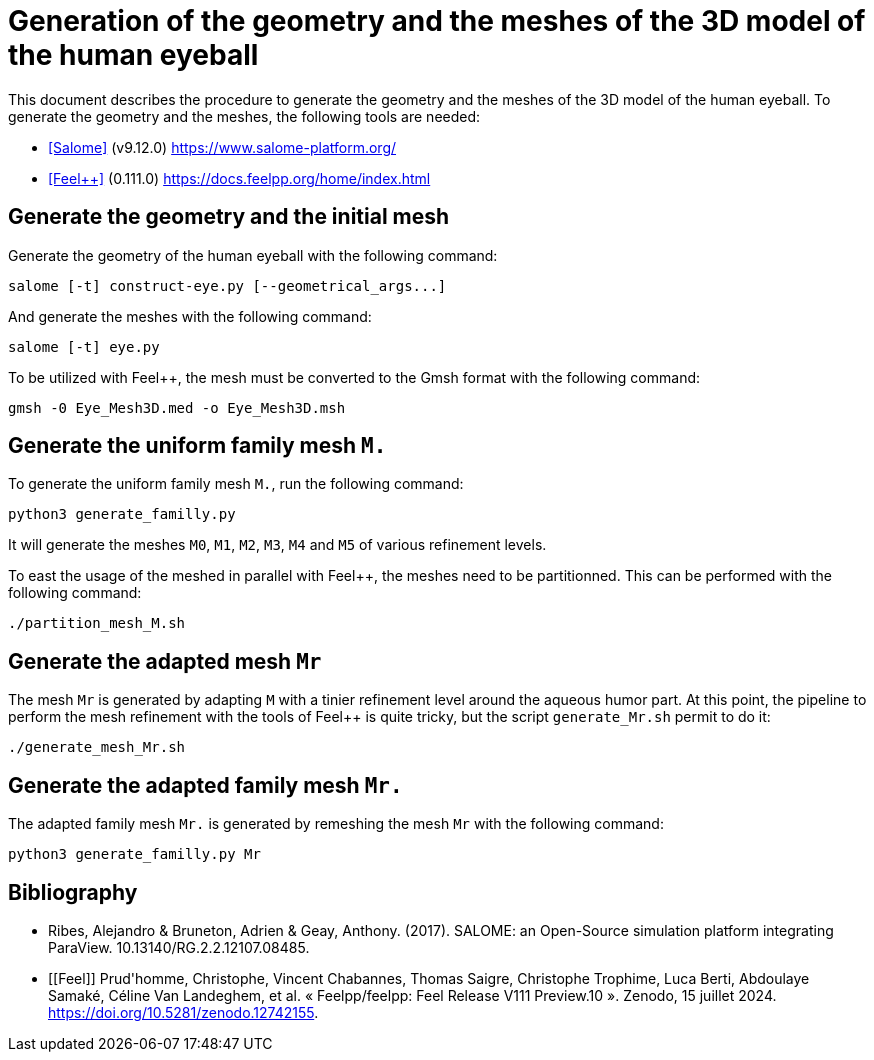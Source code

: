 = Generation of the geometry and the meshes of the 3D model of the human eyeball

This document describes the procedure to generate the geometry and the meshes of the 3D model of the human eyeball.
To generate the geometry and the meshes, the following tools are needed:

- <<Salome>> (v9.12.0) https://www.salome-platform.org/
- <<Feel++>> (0.111.0) https://docs.feelpp.org/home/index.html

== Generate the geometry and the initial mesh

Generate the geometry of the human eyeball with the following command:

[source, bash]
----
salome [-t] construct-eye.py [--geometrical_args...]
----

And generate the meshes with the following command:

[source, bash]
----
salome [-t] eye.py
----

To be utilized with Feel++, the mesh must be converted to the Gmsh format with the following command:

[source, bash]
----
gmsh -0 Eye_Mesh3D.med -o Eye_Mesh3D.msh
----




== Generate the uniform family mesh `M.`

To generate the uniform family mesh `M.`, run the following command:

[source, bash]
----
python3 generate_familly.py
----

It will generate the meshes `M0`, `M1`, `M2`, `M3`, `M4` and `M5` of various refinement levels.

To east the usage of the meshed in parallel with Feel++, the meshes need to be partitionned.
This can be performed with the following command:

[source, bash]
----
./partition_mesh_M.sh
----


== Generate the adapted mesh `Mr`

The mesh `Mr` is generated by adapting `M` with a tinier refinement level around the aqueous humor part.
At this point, the pipeline to perform the mesh refinement with the tools of Feel++ is quite tricky, but the script `generate_Mr.sh` permit to do it:

[source, bash]
----
./generate_mesh_Mr.sh
----


== Generate the adapted family mesh `Mr.`

The adapted family mesh `Mr.` is generated by remeshing the mesh `Mr` with the following command:

[source, bash]
----
python3 generate_familly.py Mr
----


[bibliography]
== Bibliography

* [[Salome]] Ribes, Alejandro & Bruneton, Adrien & Geay, Anthony. (2017). SALOME: an Open-Source simulation platform integrating ParaView. 10.13140/RG.2.2.12107.08485.
* [[Feel++]] Prud'homme, Christophe, Vincent Chabannes, Thomas Saigre, Christophe Trophime, Luca Berti, Abdoulaye Samaké, Céline Van Landeghem, et al. « Feelpp/feelpp: Feel++ Release V111 Preview.10 ». Zenodo, 15 juillet 2024. https://doi.org/10.5281/zenodo.12742155.